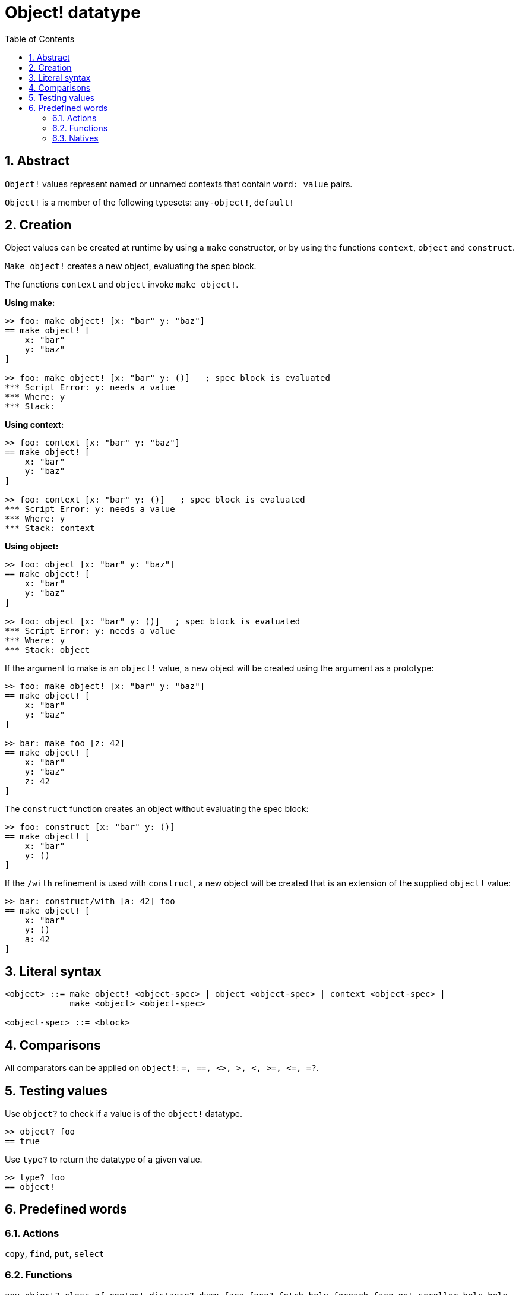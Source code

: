 = Object! datatype
:toc:
:numbered:


== Abstract

`Object!` values represent named or unnamed contexts that contain `word: value` pairs.

`Object!` is a member of the following typesets: `any-object!`, `default!`

== Creation

Object values can be created at runtime by using a `make` constructor, or by using the functions `context`, `object` and `construct`.

`Make object!` creates a new object, evaluating the spec block.

The functions `context` and `object` invoke `make object!`.

*Using make:*

```red
>> foo: make object! [x: "bar" y: "baz"]
== make object! [
    x: "bar"
    y: "baz"
]

>> foo: make object! [x: "bar" y: ()]   ; spec block is evaluated
*** Script Error: y: needs a value
*** Where: y
*** Stack:  
```

*Using context:*

```red
>> foo: context [x: "bar" y: "baz"]
== make object! [
    x: "bar"
    y: "baz"
]

>> foo: context [x: "bar" y: ()]   ; spec block is evaluated
*** Script Error: y: needs a value
*** Where: y
*** Stack: context  
```

*Using object:*

```red
>> foo: object [x: "bar" y: "baz"] 
== make object! [
    x: "bar"
    y: "baz"
]

>> foo: object [x: "bar" y: ()]   ; spec block is evaluated
*** Script Error: y: needs a value
*** Where: y
*** Stack: object  
```

If the argument to make is an `object!` value, a new object will be created using the argument as a prototype:

```red
>> foo: make object! [x: "bar" y: "baz"]
== make object! [
    x: "bar"
    y: "baz"
]

>> bar: make foo [z: 42]
== make object! [
    x: "bar"
    y: "baz"
    z: 42
]
```

The `construct` function creates an object without evaluating the spec block:

```red
>> foo: construct [x: "bar" y: ()]
== make object! [
    x: "bar"
    y: ()
]
```

If the `/with` refinement is used with `construct`, a new object will be created that is an extension of the supplied `object!` value:

```red
>> bar: construct/with [a: 42] foo
== make object! [
    x: "bar"
    y: ()
    a: 42
]
```

== Literal syntax

```
<object> ::= make object! <object-spec> | object <object-spec> | context <object-spec> |
             make <object> <object-spec>

<object-spec> ::= <block>
```

== Comparisons

All comparators can be applied on `object!`: `=, ==, <>, >, <, >=, &lt;=, =?`. 


== Testing values

Use `object?` to check if a value is of the `object!` datatype.

```red
>> object? foo
== true
```

Use `type?` to return the datatype of a given value.

```red
>> type? foo
== object!
```


== Predefined words

=== Actions

`copy`, `find`, `put`, `select`

=== Functions

`any-object?`, `class-of`, `context`, `distance?`, `dump-face`, `face?`, `fetch-help`, `foreach-face`, `get-scroller`, `help`, `help-string`, `layout`, `metrics?`, `object`, `object?`, `offset-to-caret`, `offset-to-char`, `overlap?`, `parse-func-spec`, `react`, `react?`, `request-font`, `rtd-layout`, `save`, `set-flag`, `set-focus`, `show`, `size-text`, `stop-reactor`, `unview`, `view`

=== Natives

`bind`, `context?`, `extend`, `in`, `set`
